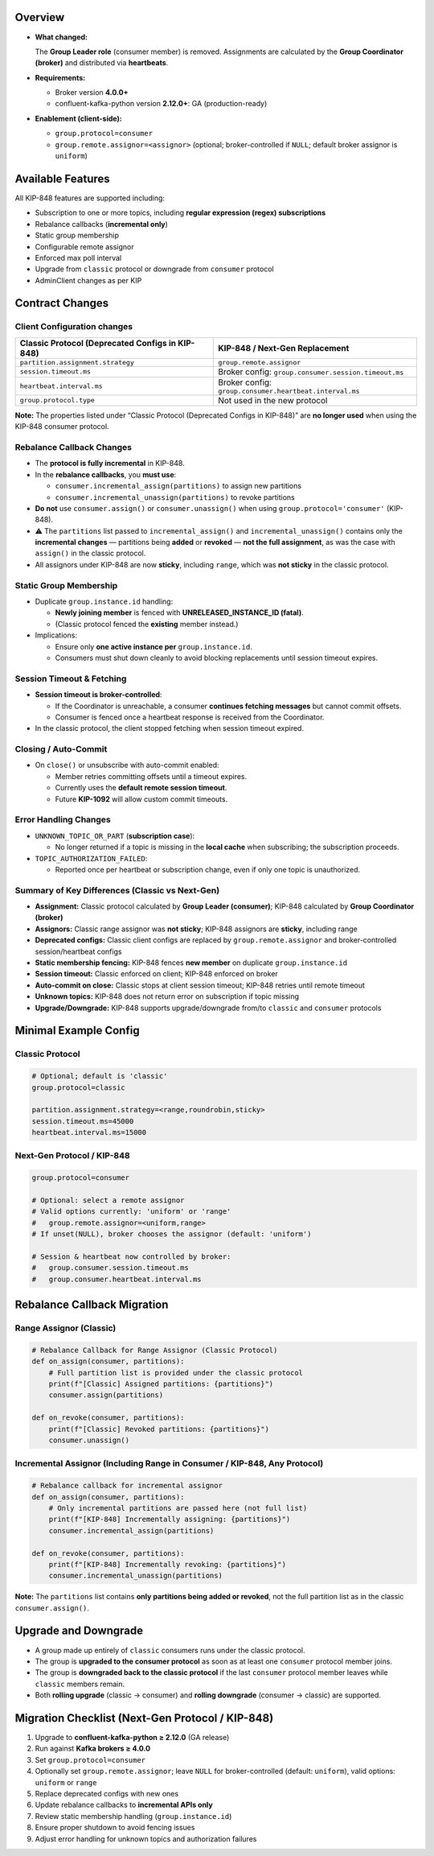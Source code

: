 ********
Overview
********

-  **What changed:**

   The **Group Leader role** (consumer member) is removed. Assignments are calculated by the **Group Coordinator (broker)** and distributed via **heartbeats**.

-  **Requirements:**

   -  Broker version **4.0.0+**
   -  confluent-kafka-python version **2.12.0+**: GA (production-ready)

-  **Enablement (client-side):**

   -  ``group.protocol=consumer``
   -  ``group.remote.assignor=<assignor>`` (optional; broker-controlled
      if ``NULL``; default broker assignor is ``uniform``)

******************
Available Features
******************

All KIP-848 features are supported including:

-  Subscription to one or more topics, including **regular expression
   (regex) subscriptions**
-  Rebalance callbacks (**incremental only**)
-  Static group membership
-  Configurable remote assignor
-  Enforced max poll interval
-  Upgrade from ``classic`` protocol or downgrade from ``consumer``
   protocol
-  AdminClient changes as per KIP

****************
Contract Changes
****************

Client Configuration changes
^^^^^^^^^^^^^^^^^^^^^^^^^^^^

+------------------------------------+-----------------------------------------+
| Classic Protocol (Deprecated       | KIP-848 / Next-Gen Replacement          |
| Configs in KIP-848)                |                                         |
+====================================+=========================================+
| ``partition.assignment.strategy``  | ``group.remote.assignor``               |
+------------------------------------+-----------------------------------------+
| ``session.timeout.ms``             | Broker config:                          |
|                                    | ``group.consumer.session.timeout.ms``   |
+------------------------------------+-----------------------------------------+
| ``heartbeat.interval.ms``          | Broker config:                          |
|                                    | ``group.consumer.heartbeat.interval.ms``|
+------------------------------------+-----------------------------------------+
| ``group.protocol.type``            | Not used in the new protocol            |
+------------------------------------+-----------------------------------------+

**Note:** The properties listed under “Classic Protocol (Deprecated
Configs in KIP-848)” are **no longer used** when using the KIP-848
consumer protocol.

Rebalance Callback Changes
^^^^^^^^^^^^^^^^^^^^^^^^^^

-  The **protocol is fully incremental** in KIP-848.
-  In the **rebalance callbacks**, you **must use**:

   -  ``consumer.incremental_assign(partitions)`` to assign new
      partitions
   -  ``consumer.incremental_unassign(partitions)`` to revoke partitions

-  **Do not** use ``consumer.assign()`` or ``consumer.unassign()`` when
   using ``group.protocol='consumer'`` (KIP-848).
-  ⚠️ The ``partitions`` list passed to ``incremental_assign()`` and
   ``incremental_unassign()`` contains only the **incremental changes**
   — partitions being **added** or **revoked** — **not the full
   assignment**, as was the case with ``assign()`` in the classic
   protocol.
-  All assignors under KIP-848 are now **sticky**, including ``range``,
   which was **not sticky** in the classic protocol.

Static Group Membership
^^^^^^^^^^^^^^^^^^^^^^^

-  Duplicate ``group.instance.id`` handling:

   -  **Newly joining member** is fenced with **UNRELEASED_INSTANCE_ID
      (fatal)**.
   -  (Classic protocol fenced the **existing** member instead.)

-  Implications:

   -  Ensure only **one active instance per** ``group.instance.id``.
   -  Consumers must shut down cleanly to avoid blocking replacements
      until session timeout expires.

Session Timeout & Fetching
^^^^^^^^^^^^^^^^^^^^^^^^^^

-  **Session timeout is broker-controlled**:

   -  If the Coordinator is unreachable, a consumer **continues fetching
      messages** but cannot commit offsets.
   -  Consumer is fenced once a heartbeat response is received from the
      Coordinator.

-  In the classic protocol, the client stopped fetching when session
   timeout expired.

Closing / Auto-Commit
^^^^^^^^^^^^^^^^^^^^^

-  On ``close()`` or unsubscribe with auto-commit enabled:

   -  Member retries committing offsets until a timeout expires.
   -  Currently uses the **default remote session timeout**.
   -  Future **KIP-1092** will allow custom commit timeouts.

Error Handling Changes
^^^^^^^^^^^^^^^^^^^^^^

-  ``UNKNOWN_TOPIC_OR_PART`` (**subscription case**):

   -  No longer returned if a topic is missing in the **local cache**
      when subscribing; the subscription proceeds.

-  ``TOPIC_AUTHORIZATION_FAILED``:

   -  Reported once per heartbeat or subscription change, even if only
      one topic is unauthorized.

Summary of Key Differences (Classic vs Next-Gen)
^^^^^^^^^^^^^^^^^^^^^^^^^^^^^^^^^^^^^^^^^^^^^^^^

-  **Assignment:** Classic protocol calculated by **Group Leader
   (consumer)**; KIP-848 calculated by **Group Coordinator (broker)**
-  **Assignors:** Classic range assignor was **not sticky**; KIP-848
   assignors are **sticky**, including range
-  **Deprecated configs:** Classic client configs are replaced by
   ``group.remote.assignor`` and broker-controlled session/heartbeat
   configs
-  **Static membership fencing:** KIP-848 fences **new member** on
   duplicate ``group.instance.id``
-  **Session timeout:** Classic enforced on client; KIP-848 enforced on
   broker
-  **Auto-commit on close:** Classic stops at client session timeout;
   KIP-848 retries until remote timeout
-  **Unknown topics:** KIP-848 does not return error on subscription if
   topic missing
-  **Upgrade/Downgrade:** KIP-848 supports upgrade/downgrade from/to
   ``classic`` and ``consumer`` protocols

**********************
Minimal Example Config
**********************

Classic Protocol
^^^^^^^^^^^^^^^^

.. code:: properties

   # Optional; default is 'classic'
   group.protocol=classic

   partition.assignment.strategy=<range,roundrobin,sticky>
   session.timeout.ms=45000
   heartbeat.interval.ms=15000

Next-Gen Protocol / KIP-848
^^^^^^^^^^^^^^^^^^^^^^^^^^^

.. code:: properties

   group.protocol=consumer

   # Optional: select a remote assignor
   # Valid options currently: 'uniform' or 'range'
   #   group.remote.assignor=<uniform,range>
   # If unset(NULL), broker chooses the assignor (default: 'uniform')

   # Session & heartbeat now controlled by broker:
   #   group.consumer.session.timeout.ms
   #   group.consumer.heartbeat.interval.ms

****************************
Rebalance Callback Migration
****************************

Range Assignor (Classic)
^^^^^^^^^^^^^^^^^^^^^^^^

.. code:: python

   # Rebalance Callback for Range Assignor (Classic Protocol)
   def on_assign(consumer, partitions):
       # Full partition list is provided under the classic protocol
       print(f"[Classic] Assigned partitions: {partitions}")
       consumer.assign(partitions)

   def on_revoke(consumer, partitions):
       print(f"[Classic] Revoked partitions: {partitions}")
       consumer.unassign()

Incremental Assignor (Including Range in Consumer / KIP-848, Any Protocol)
^^^^^^^^^^^^^^^^^^^^^^^^^^^^^^^^^^^^^^^^^^^^^^^^^^^^^^^^^^^^^^^^^^^^^^^^^^

.. code:: python

   # Rebalance callback for incremental assignor
   def on_assign(consumer, partitions):
       # Only incremental partitions are passed here (not full list)
       print(f"[KIP-848] Incrementally assigning: {partitions}")
       consumer.incremental_assign(partitions)

   def on_revoke(consumer, partitions):
       print(f"[KIP-848] Incrementally revoking: {partitions}")
       consumer.incremental_unassign(partitions)

**Note:** The ``partitions`` list contains **only partitions being added or revoked**, not the full partition list as in the classic ``consumer.assign()``.

*********************
Upgrade and Downgrade
*********************

-  A group made up entirely of ``classic`` consumers runs under the
   classic protocol.
-  The group is **upgraded to the consumer protocol** as soon as at
   least one ``consumer`` protocol member joins.
-  The group is **downgraded back to the classic protocol** if the last
   ``consumer`` protocol member leaves while ``classic`` members remain.
-  Both **rolling upgrade** (classic → consumer) and **rolling
   downgrade** (consumer → classic) are supported.

*************************************************
Migration Checklist (Next-Gen Protocol / KIP-848)
*************************************************

1. Upgrade to **confluent-kafka-python ≥ 2.12.0** (GA release)
2. Run against **Kafka brokers ≥ 4.0.0**
3. Set ``group.protocol=consumer``
4. Optionally set ``group.remote.assignor``; leave ``NULL`` for
   broker-controlled (default: ``uniform``), valid options: ``uniform``
   or ``range``
5. Replace deprecated configs with new ones
6. Update rebalance callbacks to **incremental APIs only**
7. Review static membership handling (``group.instance.id``)
8. Ensure proper shutdown to avoid fencing issues
9. Adjust error handling for unknown topics and authorization failures